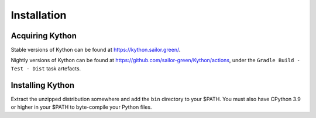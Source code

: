 Installation
============

Acquiring Kython
----------------

Stable versions of Kython can be found at https://kython.sailor.green/.

Nightly versions of Kython can be found at https://github.com/sailor-green/Kython/actions,
under the ``Gradle Build - Test - Dist`` task artefacts.

Installing Kython
-----------------

Extract the unzipped distribution somewhere and add the ``bin`` directory to your $PATH. You must
also have CPython 3.9 or higher in your $PATH to byte-compile your Python files.
